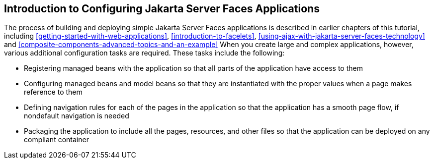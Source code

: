 == Introduction to Configuring Jakarta Server Faces Applications

The process of building and deploying simple Jakarta Server Faces
applications is described in earlier chapters of this tutorial,
including xref:getting-started-with-web-applications[xrefstyle=full],
xref:introduction-to-facelets[xrefstyle=full],
xref:using-ajax-with-jakarta-server-faces-technology[xrefstyle=full]
and
xref:composite-components-advanced-topics-and-an-example[xrefstyle=full]
When you create large and complex applications, however, various
additional configuration tasks are required. These tasks include the
following:

* Registering managed beans with the application so that all parts of
the application have access to them
* Configuring managed beans and model beans so that they are
instantiated with the proper values when a page makes reference to them
* Defining navigation rules for each of the pages in the application so
that the application has a smooth page flow, if nondefault navigation
is needed
* Packaging the application to include all the pages, resources, and
other files so that the application can be deployed on any compliant
container

